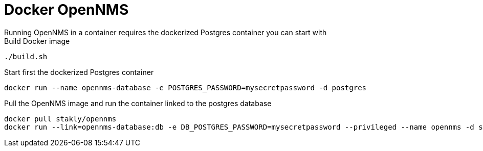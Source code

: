 = Docker OpenNMS
Running OpenNMS in a container requires the dockerized Postgres container you can start with 

.Build Docker image
[source, bash]
----
./build.sh
----

.Start first the dockerized Postgres container
[source, bash]
----
docker run --name opennms-database -e POSTGRES_PASSWORD=mysecretpassword -d postgres
----

.Pull the OpenNMS image and run the container linked to the postgres database
[source, bash]
----
docker pull stakly/opennms
docker run --link=opennms-database:db -e DB_POSTGRES_PASSWORD=mysecretpassword --privileged --name opennms -d stakly/opennms
----
